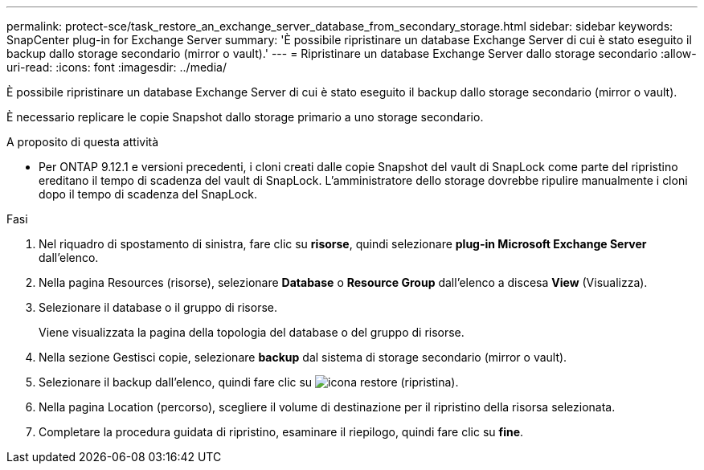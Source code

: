 ---
permalink: protect-sce/task_restore_an_exchange_server_database_from_secondary_storage.html 
sidebar: sidebar 
keywords: SnapCenter plug-in for Exchange Server 
summary: 'È possibile ripristinare un database Exchange Server di cui è stato eseguito il backup dallo storage secondario (mirror o vault).' 
---
= Ripristinare un database Exchange Server dallo storage secondario
:allow-uri-read: 
:icons: font
:imagesdir: ../media/


[role="lead"]
È possibile ripristinare un database Exchange Server di cui è stato eseguito il backup dallo storage secondario (mirror o vault).

È necessario replicare le copie Snapshot dallo storage primario a uno storage secondario.

.A proposito di questa attività
* Per ONTAP 9.12.1 e versioni precedenti, i cloni creati dalle copie Snapshot del vault di SnapLock come parte del ripristino ereditano il tempo di scadenza del vault di SnapLock. L'amministratore dello storage dovrebbe ripulire manualmente i cloni dopo il tempo di scadenza del SnapLock.


.Fasi
. Nel riquadro di spostamento di sinistra, fare clic su *risorse*, quindi selezionare *plug-in Microsoft Exchange Server* dall'elenco.
. Nella pagina Resources (risorse), selezionare *Database* o *Resource Group* dall'elenco a discesa *View* (Visualizza).
. Selezionare il database o il gruppo di risorse.
+
Viene visualizzata la pagina della topologia del database o del gruppo di risorse.

. Nella sezione Gestisci copie, selezionare *backup* dal sistema di storage secondario (mirror o vault).
. Selezionare il backup dall'elenco, quindi fare clic su image:../media/restore_icon.gif["icona restore (ripristina)"].
. Nella pagina Location (percorso), scegliere il volume di destinazione per il ripristino della risorsa selezionata.
. Completare la procedura guidata di ripristino, esaminare il riepilogo, quindi fare clic su *fine*.

